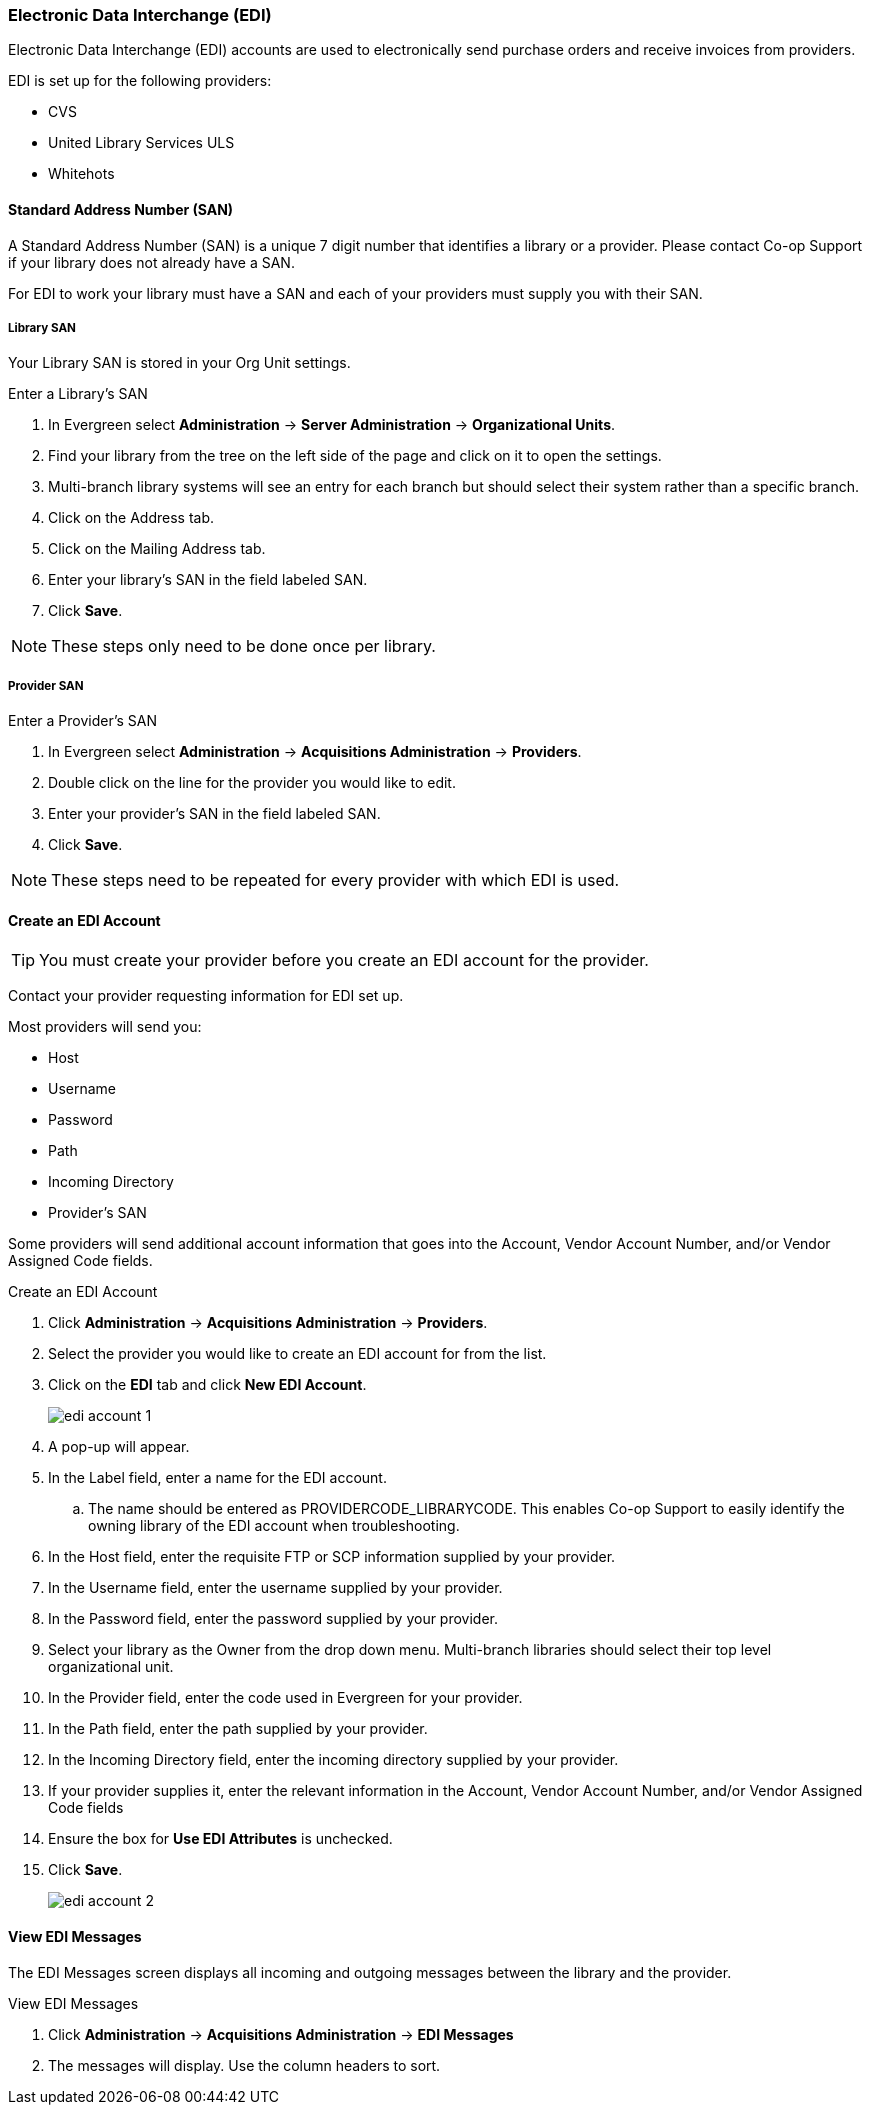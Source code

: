 Electronic Data Interchange (EDI)
~~~~~~~~~~~~~~~~~~~~~~~~~~~~~~~~~
(((administration, EDI)))
(((EDI)))
(((electronic data interchange)))

anchor:edi[EDI]

Electronic Data Interchange (EDI) accounts are used to electronically send purchase orders and receive invoices from providers.

.EDI is set up for the following providers:
* CVS
* United Library Services ULS
* Whitehots

Standard Address Number (SAN)
^^^^^^^^^^^^^^^^^^^^^^^^^^^^^
(((standard address number)))
(((SAN)))

A Standard Address Number (SAN) is a unique 7 digit number that identifies a library or a provider. Please contact 
Co-op Support if your library does not already have a SAN.

For EDI to work your library must have a SAN and each of your providers must supply you with their SAN.

Library SAN
+++++++++++

Your Library SAN is stored in your Org Unit settings.

.Enter a Library's SAN
. In Evergreen select *Administration* -> *Server Administration* -> *Organizational Units*.
. Find your library from the tree on the left side of the page and click on it to open the settings.
. Multi-branch library systems will see an entry for each branch but should select their 
system rather than a specific branch.
. Click on the Address tab.
. Click on the Mailing Address tab.
. Enter your library's SAN in the field labeled SAN.
. Click *Save*.

NOTE: These steps only need to be done once per library.

Provider SAN
++++++++++++

.Enter a Provider's SAN
. In Evergreen select *Administration* -> *Acquisitions Administration* -> *Providers*.
. Double click on the line for the provider you would like to edit.
. Enter your provider's SAN in the field labeled SAN.
. Click *Save*.

NOTE: These steps need to be repeated for every provider with which EDI is used.

Create an EDI Account
^^^^^^^^^^^^^^^^^^^^^

(((EDI account, create)))

TIP: You must create your provider before you create an EDI account for the provider.

Contact your provider requesting information for EDI set up.

Most providers will send you:

* Host
* Username
* Password
* Path
* Incoming Directory
* Provider's SAN

Some providers will send additional account information that goes into the Account, Vendor Account Number,
and/or Vendor Assigned Code fields.


.Create an EDI Account
. Click *Administration* -> *Acquisitions Administration* -> *Providers*.
. Select the provider you would like to create an EDI account for from the list.
. Click on the *EDI* tab and click *New EDI Account*. 
+
image::images/administration/edi-account-1.png[]
+
. A pop-up will appear.
. In the Label field, enter a name for the EDI account.
.. The name should be entered as PROVIDERCODE_LIBRARYCODE. This enables Co-op Support to easily identify the owning library of the EDI account when troubleshooting.
. In the Host field, enter the requisite FTP or SCP information supplied by your provider.
. In the Username field, enter the username supplied by your provider.
. In the Password field, enter the password supplied by your provider.
. Select your library as the Owner from the drop down menu. Multi-branch libraries should select their top level organizational unit.
. In the Provider field, enter the code used in Evergreen for your provider.
. In the Path field, enter the path supplied by your provider.
. In the Incoming Directory field, enter the incoming directory supplied by your provider.
. If your provider supplies it, enter the relevant information in the Account, Vendor Account Number,
and/or Vendor Assigned Code fields
. Ensure the box for *Use EDI Attributes* is unchecked.
. Click *Save*.
+
image::images/administration/edi-account-2.png[]



View EDI Messages
^^^^^^^^^^^^^^^^^

(((EDI messages)))

The EDI Messages screen displays all incoming and outgoing messages between the library and the provider.

.View EDI Messages
. Click *Administration* -> *Acquisitions Administration* -> *EDI Messages*
. The messages will display. Use the column headers to sort.
